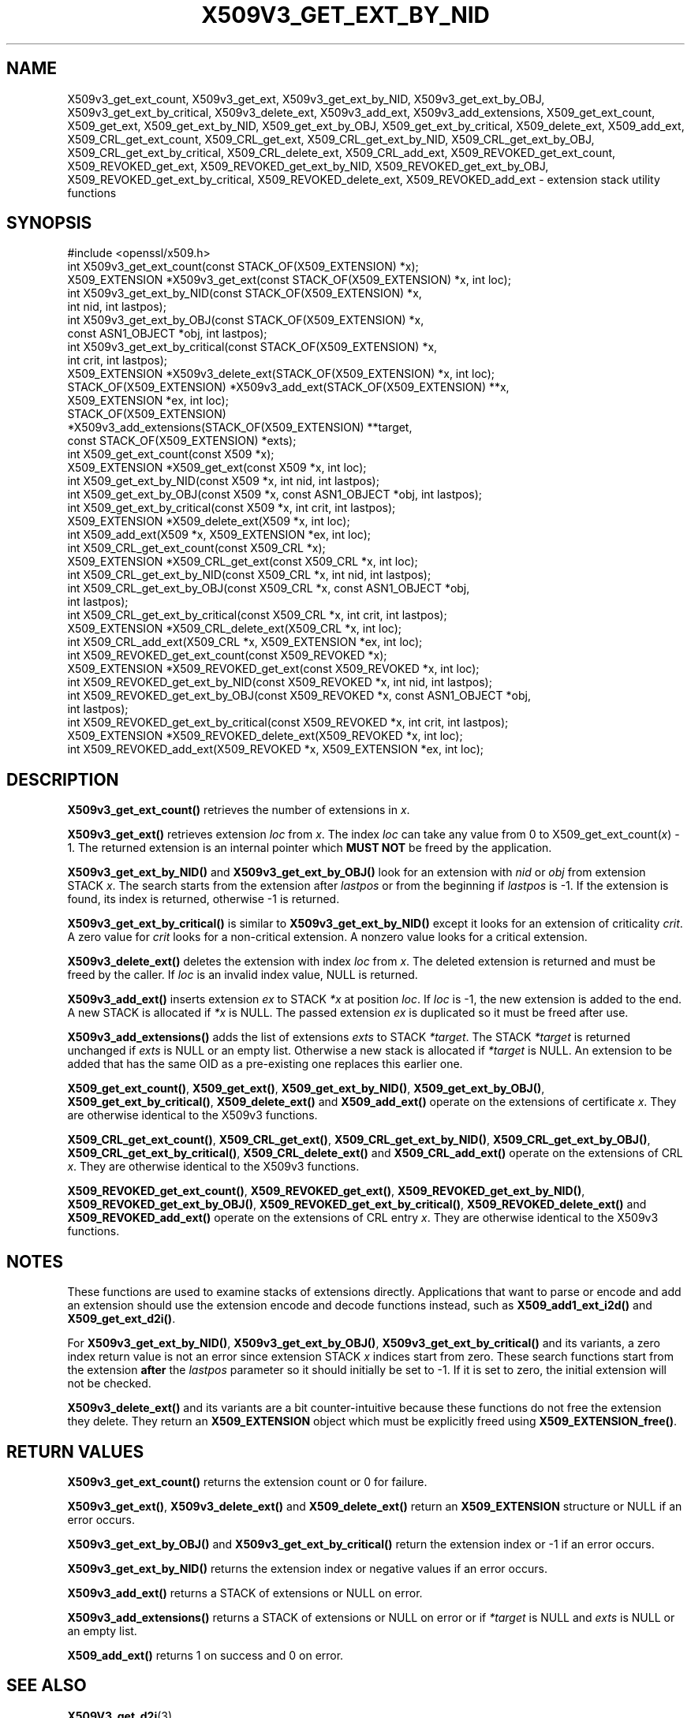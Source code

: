 .\" -*- mode: troff; coding: utf-8 -*-
.\" Automatically generated by Pod::Man 5.0102 (Pod::Simple 3.45)
.\"
.\" Standard preamble:
.\" ========================================================================
.de Sp \" Vertical space (when we can't use .PP)
.if t .sp .5v
.if n .sp
..
.de Vb \" Begin verbatim text
.ft CW
.nf
.ne \\$1
..
.de Ve \" End verbatim text
.ft R
.fi
..
.\" \*(C` and \*(C' are quotes in nroff, nothing in troff, for use with C<>.
.ie n \{\
.    ds C` ""
.    ds C' ""
'br\}
.el\{\
.    ds C`
.    ds C'
'br\}
.\"
.\" Escape single quotes in literal strings from groff's Unicode transform.
.ie \n(.g .ds Aq \(aq
.el       .ds Aq '
.\"
.\" If the F register is >0, we'll generate index entries on stderr for
.\" titles (.TH), headers (.SH), subsections (.SS), items (.Ip), and index
.\" entries marked with X<> in POD.  Of course, you'll have to process the
.\" output yourself in some meaningful fashion.
.\"
.\" Avoid warning from groff about undefined register 'F'.
.de IX
..
.nr rF 0
.if \n(.g .if rF .nr rF 1
.if (\n(rF:(\n(.g==0)) \{\
.    if \nF \{\
.        de IX
.        tm Index:\\$1\t\\n%\t"\\$2"
..
.        if !\nF==2 \{\
.            nr % 0
.            nr F 2
.        \}
.    \}
.\}
.rr rF
.\" ========================================================================
.\"
.IX Title "X509V3_GET_EXT_BY_NID 3ossl"
.TH X509V3_GET_EXT_BY_NID 3ossl 2025-07-01 3.5.1 OpenSSL
.\" For nroff, turn off justification.  Always turn off hyphenation; it makes
.\" way too many mistakes in technical documents.
.if n .ad l
.nh
.SH NAME
X509v3_get_ext_count, X509v3_get_ext, X509v3_get_ext_by_NID,
X509v3_get_ext_by_OBJ, X509v3_get_ext_by_critical, X509v3_delete_ext,
X509v3_add_ext, X509v3_add_extensions, X509_get_ext_count, X509_get_ext,
X509_get_ext_by_NID, X509_get_ext_by_OBJ, X509_get_ext_by_critical,
X509_delete_ext, X509_add_ext, X509_CRL_get_ext_count, X509_CRL_get_ext,
X509_CRL_get_ext_by_NID, X509_CRL_get_ext_by_OBJ, X509_CRL_get_ext_by_critical,
X509_CRL_delete_ext, X509_CRL_add_ext, X509_REVOKED_get_ext_count,
X509_REVOKED_get_ext, X509_REVOKED_get_ext_by_NID, X509_REVOKED_get_ext_by_OBJ,
X509_REVOKED_get_ext_by_critical, X509_REVOKED_delete_ext,
X509_REVOKED_add_ext \- extension stack utility functions
.SH SYNOPSIS
.IX Header "SYNOPSIS"
.Vb 1
\& #include <openssl/x509.h>
\&
\& int X509v3_get_ext_count(const STACK_OF(X509_EXTENSION) *x);
\& X509_EXTENSION *X509v3_get_ext(const STACK_OF(X509_EXTENSION) *x, int loc);
\&
\& int X509v3_get_ext_by_NID(const STACK_OF(X509_EXTENSION) *x,
\&                           int nid, int lastpos);
\& int X509v3_get_ext_by_OBJ(const STACK_OF(X509_EXTENSION) *x,
\&                           const ASN1_OBJECT *obj, int lastpos);
\& int X509v3_get_ext_by_critical(const STACK_OF(X509_EXTENSION) *x,
\&                                int crit, int lastpos);
\& X509_EXTENSION *X509v3_delete_ext(STACK_OF(X509_EXTENSION) *x, int loc);
\& STACK_OF(X509_EXTENSION) *X509v3_add_ext(STACK_OF(X509_EXTENSION) **x,
\&                                          X509_EXTENSION *ex, int loc);
\& STACK_OF(X509_EXTENSION)
\&      *X509v3_add_extensions(STACK_OF(X509_EXTENSION) **target,
\&                             const STACK_OF(X509_EXTENSION) *exts);
\&
\& int X509_get_ext_count(const X509 *x);
\& X509_EXTENSION *X509_get_ext(const X509 *x, int loc);
\& int X509_get_ext_by_NID(const X509 *x, int nid, int lastpos);
\& int X509_get_ext_by_OBJ(const X509 *x, const ASN1_OBJECT *obj, int lastpos);
\& int X509_get_ext_by_critical(const X509 *x, int crit, int lastpos);
\& X509_EXTENSION *X509_delete_ext(X509 *x, int loc);
\& int X509_add_ext(X509 *x, X509_EXTENSION *ex, int loc);
\&
\& int X509_CRL_get_ext_count(const X509_CRL *x);
\& X509_EXTENSION *X509_CRL_get_ext(const X509_CRL *x, int loc);
\& int X509_CRL_get_ext_by_NID(const X509_CRL *x, int nid, int lastpos);
\& int X509_CRL_get_ext_by_OBJ(const X509_CRL *x, const ASN1_OBJECT *obj,
\&                             int lastpos);
\& int X509_CRL_get_ext_by_critical(const X509_CRL *x, int crit, int lastpos);
\& X509_EXTENSION *X509_CRL_delete_ext(X509_CRL *x, int loc);
\& int X509_CRL_add_ext(X509_CRL *x, X509_EXTENSION *ex, int loc);
\&
\& int X509_REVOKED_get_ext_count(const X509_REVOKED *x);
\& X509_EXTENSION *X509_REVOKED_get_ext(const X509_REVOKED *x, int loc);
\& int X509_REVOKED_get_ext_by_NID(const X509_REVOKED *x, int nid, int lastpos);
\& int X509_REVOKED_get_ext_by_OBJ(const X509_REVOKED *x, const ASN1_OBJECT *obj,
\&                                 int lastpos);
\& int X509_REVOKED_get_ext_by_critical(const X509_REVOKED *x, int crit, int lastpos);
\& X509_EXTENSION *X509_REVOKED_delete_ext(X509_REVOKED *x, int loc);
\& int X509_REVOKED_add_ext(X509_REVOKED *x, X509_EXTENSION *ex, int loc);
.Ve
.SH DESCRIPTION
.IX Header "DESCRIPTION"
\&\fBX509v3_get_ext_count()\fR retrieves the number of extensions in \fIx\fR.
.PP
\&\fBX509v3_get_ext()\fR retrieves extension \fIloc\fR from \fIx\fR. The index \fIloc\fR
can take any value from 0 to X509_get_ext_count(\fIx\fR) \- 1. The returned
extension is an internal pointer which \fBMUST NOT\fR be freed by the
application.
.PP
\&\fBX509v3_get_ext_by_NID()\fR and \fBX509v3_get_ext_by_OBJ()\fR look for an extension
with \fInid\fR or \fIobj\fR from extension STACK \fIx\fR. The search starts from the
extension after \fIlastpos\fR or from the beginning if \fIlastpos\fR is \-1. If
the extension is found, its index is returned, otherwise \-1 is returned.
.PP
\&\fBX509v3_get_ext_by_critical()\fR is similar to \fBX509v3_get_ext_by_NID()\fR except it
looks for an extension of criticality \fIcrit\fR. A zero value for \fIcrit\fR
looks for a non-critical extension. A nonzero value looks for a critical
extension.
.PP
\&\fBX509v3_delete_ext()\fR deletes the extension with index \fIloc\fR from \fIx\fR.
The deleted extension is returned and must be freed by the caller.
If \fIloc\fR is an invalid index value, NULL is returned.
.PP
\&\fBX509v3_add_ext()\fR inserts extension \fIex\fR to STACK \fI*x\fR at position \fIloc\fR.
If \fIloc\fR is \-1, the new extension is added to the end.
A new STACK is allocated if \fI*x\fR is NULL.
The passed extension \fIex\fR is duplicated so it must be freed after use.
.PP
\&\fBX509v3_add_extensions()\fR adds the list of extensions \fIexts\fR to STACK \fI*target\fR.
The STACK \fI*target\fR is returned unchanged if \fIexts\fR is NULL or an empty list.
Otherwise a new stack is allocated if \fI*target\fR is NULL.
An extension to be added
that has the same OID as a pre-existing one replaces this earlier one.
.PP
\&\fBX509_get_ext_count()\fR, \fBX509_get_ext()\fR, \fBX509_get_ext_by_NID()\fR,
\&\fBX509_get_ext_by_OBJ()\fR, \fBX509_get_ext_by_critical()\fR, \fBX509_delete_ext()\fR
and \fBX509_add_ext()\fR operate on the extensions of certificate \fIx\fR. They are
otherwise identical to the X509v3 functions.
.PP
\&\fBX509_CRL_get_ext_count()\fR, \fBX509_CRL_get_ext()\fR, \fBX509_CRL_get_ext_by_NID()\fR,
\&\fBX509_CRL_get_ext_by_OBJ()\fR, \fBX509_CRL_get_ext_by_critical()\fR,
\&\fBX509_CRL_delete_ext()\fR and \fBX509_CRL_add_ext()\fR operate on the extensions of
CRL \fIx\fR. They are otherwise identical to the X509v3 functions.
.PP
\&\fBX509_REVOKED_get_ext_count()\fR, \fBX509_REVOKED_get_ext()\fR,
\&\fBX509_REVOKED_get_ext_by_NID()\fR, \fBX509_REVOKED_get_ext_by_OBJ()\fR,
\&\fBX509_REVOKED_get_ext_by_critical()\fR, \fBX509_REVOKED_delete_ext()\fR and
\&\fBX509_REVOKED_add_ext()\fR operate on the extensions of CRL entry \fIx\fR.
They are otherwise identical to the X509v3 functions.
.SH NOTES
.IX Header "NOTES"
These functions are used to examine stacks of extensions directly.
Applications that want to parse or encode and add an extension should
use the extension encode and decode functions instead, such as
\&\fBX509_add1_ext_i2d()\fR and \fBX509_get_ext_d2i()\fR.
.PP
For \fBX509v3_get_ext_by_NID()\fR, \fBX509v3_get_ext_by_OBJ()\fR,
\&\fBX509v3_get_ext_by_critical()\fR and its variants, a zero index return value
is not an error since extension STACK \fIx\fR indices start from zero.
These search functions start from the extension \fBafter\fR the \fIlastpos\fR parameter
so it should initially be set to \-1. If it is set to zero, the initial extension
will not be checked.
.PP
\&\fBX509v3_delete_ext()\fR and its variants are a bit counter-intuitive
because these functions do not free the extension they delete.
They return an \fBX509_EXTENSION\fR object which must be explicitly freed
using \fBX509_EXTENSION_free()\fR.
.SH "RETURN VALUES"
.IX Header "RETURN VALUES"
\&\fBX509v3_get_ext_count()\fR returns the extension count or 0 for failure.
.PP
\&\fBX509v3_get_ext()\fR, \fBX509v3_delete_ext()\fR and \fBX509_delete_ext()\fR return an
\&\fBX509_EXTENSION\fR structure or NULL if an error occurs.
.PP
\&\fBX509v3_get_ext_by_OBJ()\fR and \fBX509v3_get_ext_by_critical()\fR return
the extension index or \-1 if an error occurs.
.PP
\&\fBX509v3_get_ext_by_NID()\fR returns the extension index or negative values if an
error occurs.
.PP
\&\fBX509v3_add_ext()\fR returns a STACK of extensions or NULL on error.
.PP
\&\fBX509v3_add_extensions()\fR returns a STACK of extensions
or NULL on error or if \fI*target\fR is NULL and \fIexts\fR is NULL or an empty list.
.PP
\&\fBX509_add_ext()\fR returns 1 on success and 0 on error.
.SH "SEE ALSO"
.IX Header "SEE ALSO"
\&\fBX509V3_get_d2i\fR\|(3)
.SH HISTORY
.IX Header "HISTORY"
\&\fBX509v3_add_extensions()\fR was added in OpenSSL 3.4.
.SH COPYRIGHT
.IX Header "COPYRIGHT"
Copyright 2015\-2024 The OpenSSL Project Authors. All Rights Reserved.
.PP
Licensed under the Apache License 2.0 (the "License").  You may not use
this file except in compliance with the License.  You can obtain a copy
in the file LICENSE in the source distribution or at
<https://www.openssl.org/source/license.html>.

